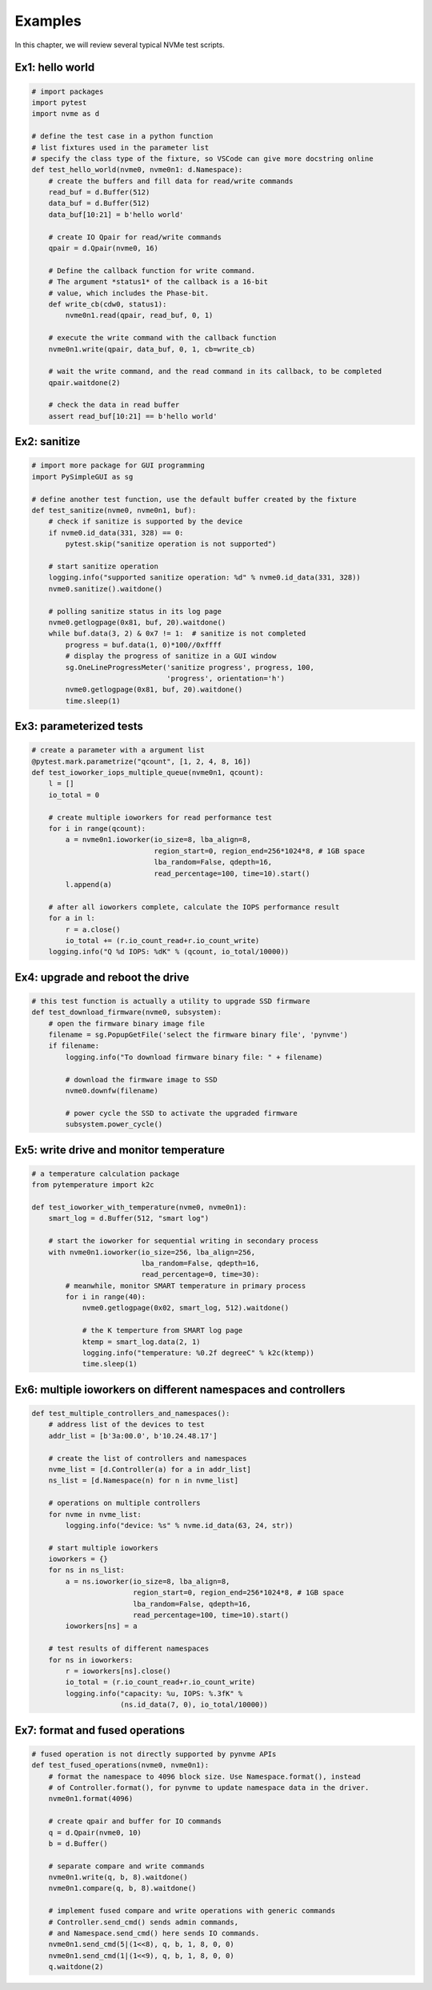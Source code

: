 Examples
========

In this chapter, we will review several typical NVMe test scripts. 

Ex1: hello world
----------------

.. code-block:: python

   # import packages
   import pytest
   import nvme as d

   # define the test case in a python function
   # list fixtures used in the parameter list
   # specify the class type of the fixture, so VSCode can give more docstring online
   def test_hello_world(nvme0, nvme0n1: d.Namespace):
       # create the buffers and fill data for read/write commands
       read_buf = d.Buffer(512)
       data_buf = d.Buffer(512)
       data_buf[10:21] = b'hello world'

       # create IO Qpair for read/write commands
       qpair = d.Qpair(nvme0, 16) 

       # Define the callback function for write command. 
       # The argument *status1* of the callback is a 16-bit
       # value, which includes the Phase-bit.
       def write_cb(cdw0, status1):
           nvme0n1.read(qpair, read_buf, 0, 1)

       # execute the write command with the callback function
       nvme0n1.write(qpair, data_buf, 0, 1, cb=write_cb)

       # wait the write command, and the read command in its callback, to be completed
       qpair.waitdone(2)

       # check the data in read buffer
       assert read_buf[10:21] == b'hello world'


Ex2: sanitize
-------------

.. code-block:: python

   # import more package for GUI programming
   import PySimpleGUI as sg

   # define another test function, use the default buffer created by the fixture
   def test_sanitize(nvme0, nvme0n1, buf):
       # check if sanitize is supported by the device
       if nvme0.id_data(331, 328) == 0:
           pytest.skip("sanitize operation is not supported")

       # start sanitize operation
       logging.info("supported sanitize operation: %d" % nvme0.id_data(331, 328))
       nvme0.sanitize().waitdone()
       
       # polling sanitize status in its log page
       nvme0.getlogpage(0x81, buf, 20).waitdone()
       while buf.data(3, 2) & 0x7 != 1:  # sanitize is not completed
           progress = buf.data(1, 0)*100//0xffff
           # display the progress of sanitize in a GUI window
           sg.OneLineProgressMeter('sanitize progress', progress, 100,
                                   'progress', orientation='h')
           nvme0.getlogpage(0x81, buf, 20).waitdone()
           time.sleep(1)


Ex3: parameterized tests
------------------------

.. code-block:: python

   # create a parameter with a argument list
   @pytest.mark.parametrize("qcount", [1, 2, 4, 8, 16])
   def test_ioworker_iops_multiple_queue(nvme0n1, qcount):
       l = []
       io_total = 0

       # create multiple ioworkers for read performance test
       for i in range(qcount):
           a = nvme0n1.ioworker(io_size=8, lba_align=8,
                                region_start=0, region_end=256*1024*8, # 1GB space
                                lba_random=False, qdepth=16,
                                read_percentage=100, time=10).start()
           l.append(a)

       # after all ioworkers complete, calculate the IOPS performance result
       for a in l:
           r = a.close()
           io_total += (r.io_count_read+r.io_count_write)
       logging.info("Q %d IOPS: %dK" % (qcount, io_total/10000))

       
Ex4: upgrade and reboot the drive
---------------------------------

.. code-block:: python

   # this test function is actually a utility to upgrade SSD firmware
   def test_download_firmware(nvme0, subsystem):
       # open the firmware binary image file
       filename = sg.PopupGetFile('select the firmware binary file', 'pynvme')
       if filename:
           logging.info("To download firmware binary file: " + filename)

           # download the firmware image to SSD
           nvme0.downfw(filename)

           # power cycle the SSD to activate the upgraded firmware
           subsystem.power_cycle()
                   

Ex5: write drive and monitor temperature
----------------------------------------

.. code-block:: python

   # a temperature calculation package
   from pytemperature import k2c
   
   def test_ioworker_with_temperature(nvme0, nvme0n1):
       smart_log = d.Buffer(512, "smart log")

       # start the ioworker for sequential writing in secondary process
       with nvme0n1.ioworker(io_size=256, lba_align=256,
                             lba_random=False, qdepth=16,
                             read_percentage=0, time=30):
           # meanwhile, monitor SMART temperature in primary process
           for i in range(40):
               nvme0.getlogpage(0x02, smart_log, 512).waitdone()
               
               # the K temperture from SMART log page
               ktemp = smart_log.data(2, 1)
               logging.info("temperature: %0.2f degreeC" % k2c(ktemp))
               time.sleep(1)
   

Ex6: multiple ioworkers on different namespaces and controllers
---------------------------------------------------------------

.. code-block:: python

   def test_multiple_controllers_and_namespaces():
       # address list of the devices to test
       addr_list = [b'3a:00.0', b'10.24.48.17']

       # create the list of controllers and namespaces
       nvme_list = [d.Controller(a) for a in addr_list]
       ns_list = [d.Namespace(n) for n in nvme_list]
   
       # operations on multiple controllers
       for nvme in nvme_list:
           logging.info("device: %s" % nvme.id_data(63, 24, str))
   
       # start multiple ioworkers
       ioworkers = {}
       for ns in ns_list:
           a = ns.ioworker(io_size=8, lba_align=8,
                           region_start=0, region_end=256*1024*8, # 1GB space
                           lba_random=False, qdepth=16,
                           read_percentage=100, time=10).start()
           ioworkers[ns] = a
   
       # test results of different namespaces
       for ns in ioworkers:
           r = ioworkers[ns].close()
           io_total = (r.io_count_read+r.io_count_write)
           logging.info("capacity: %u, IOPS: %.3fK" %
                        (ns.id_data(7, 0), io_total/10000))
   

Ex7: format and fused operations
--------------------------------

.. code-block:: python

   # fused operation is not directly supported by pynvme APIs
   def test_fused_operations(nvme0, nvme0n1):
       # format the namespace to 4096 block size. Use Namespace.format(), instead
       # of Controller.format(), for pynvme to update namespace data in the driver. 
       nvme0n1.format(4096)

       # create qpair and buffer for IO commands
       q = d.Qpair(nvme0, 10)
       b = d.Buffer()
       
       # separate compare and write commands
       nvme0n1.write(q, b, 8).waitdone()
       nvme0n1.compare(q, b, 8).waitdone()
   
       # implement fused compare and write operations with generic commands
       # Controller.send_cmd() sends admin commands,
       # and Namespace.send_cmd() here sends IO commands. 
       nvme0n1.send_cmd(5|(1<<8), q, b, 1, 8, 0, 0)
       nvme0n1.send_cmd(1|(1<<9), q, b, 1, 8, 0, 0)
       q.waitdone(2)
